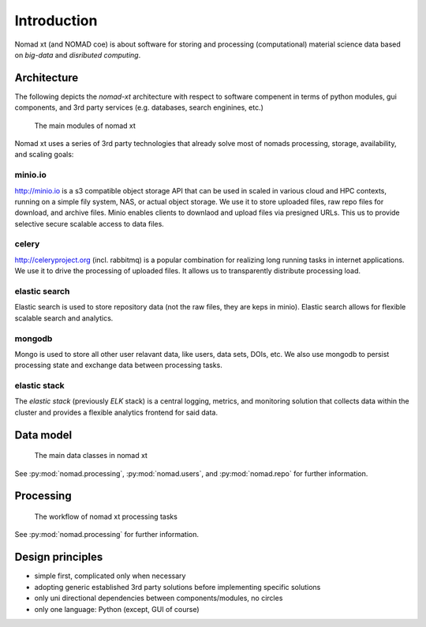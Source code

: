 Introduction
============

Nomad xt (and NOMAD coe) is about software for storing and processing (computational)
material science data based on *big-data* and *disributed computing*.

Architecture
------------

The following depicts the *nomad-xt* architecture with respect to software compenent
in terms of python modules, gui components, and 3rd party services (e.g. databases,
search enginines, etc.)

.. figure:: components.png
   :alt: nomad xt components

   The main modules of nomad xt

Nomad xt uses a series of 3rd party technologies that already solve most of nomads
processing, storage, availability, and scaling goals:

minio.io
^^^^^^^^
http://minio.io is a s3 compatible object storage API that can be used in scaled in
various cloud and HPC contexts, running on a simple fily system, NAS, or actual object
storage. We use it to store uploaded files, raw repo files for download, and archive files.
Minio enables clients to downlaod and upload files via presigned URLs. This us to provide
selective secure scalable access to data files.

celery
^^^^^^
http://celeryproject.org (incl. rabbitmq) is a popular combination for realizing
long running tasks in internet applications. We use it to drive the processing of uploaded files.
It allows us to transparently distribute processing load.

elastic search
^^^^^^^^^^^^^^
Elastic search is used to store repository data (not the raw files, they are keps in minio).
Elastic search allows for flexible scalable search and analytics.

mongodb
^^^^^^^
Mongo is used to store all other user relavant data, like users, data sets, DOIs, etc.
We also use mongodb to persist processing state and exchange data between processing
tasks.

elastic stack
^^^^^^^^^^^^^
The *elastic stack* (previously *ELK* stack) is a central logging, metrics, and monitoring
solution that collects data within the cluster and provides a flexible analytics frontend
for said data.

Data model
----------

.. figure:: data.png
   :alt: nomad xt data model

   The main data classes in nomad xt

See :py:mod:`nomad.processing`, :py:mod:`nomad.users`, and :py:mod:`nomad.repo`
for further information.

Processing
----------

.. figure:: proc.png
   :alt: nomad xt processing workflow

   The workflow of nomad xt processing tasks

See :py:mod:`nomad.processing` for further information.

Design principles
-----------------

- simple first, complicated only when necessary
- adopting generic established 3rd party solutions before implementing specific solutions
- only uni directional dependencies between components/modules, no circles
- only one language: Python (except, GUI of course)